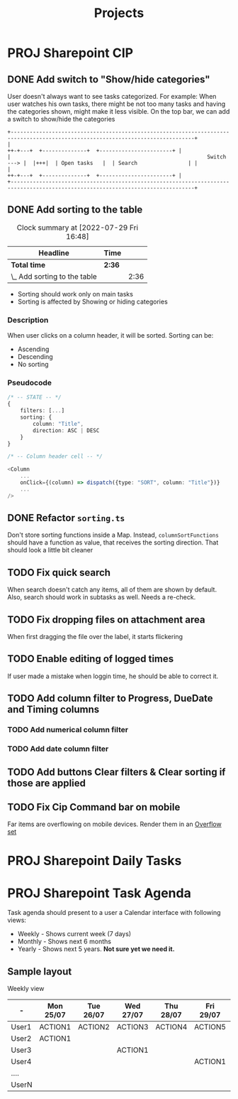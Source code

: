 #+title: Projects
* PROJ Sharepoint CIP
** DONE Add switch to "Show/hide categories"
:LOGBOOK:
CLOCK: [2022-07-29 Fri 10:19]--[2022-07-29 Fri 11:41] =>  1:22
:END:
User doesn't always want to see tasks categorized.
For example: When user watches his own tasks, there might be not too many tasks and
having the categories shown, might make it less visible.
On the top bar, we can add a switch to show/hide the categories
#+begin_example
+--------------------------------------------------------------------------------------------------------------------------------+
|                                                                          ++-+---+  +--------------+  +-----------------------+ |
|                                                              Switch ---> |  |+++|  | Open tasks   |  | Search                | |
|                                                                          ++-+---+  +--------------+  +-----------------------+ |
+--------------------------------------------------------------------------------------------------------------------------------+
#+end_example

** DONE Add sorting to the table
#+BEGIN: clocktable :scope subtree :maxlevel 2
#+CAPTION: Clock summary at [2022-07-29 Fri 16:48]
| Headline                     | Time   |      |
|------------------------------+--------+------|
| *Total time*                 | *2:36* |      |
|------------------------------+--------+------|
| \_  Add sorting to the table |        | 2:36 |
#+END:

:LOGBOOK:
CLOCK: [2022-07-29 Fri 15:28]--[2022-07-29 Fri 16:48] =>  1:20
CLOCK: [2022-07-29 Fri 14:00]--[2022-07-29 Fri 15:16] =>  1:16
:END:
+ Sorting should work only on main tasks
+ Sorting is affected by Showing or hiding categories
*** Description
When user clicks on a column header, it will be sorted. Sorting can be:
+ Ascending
+ Descending
+ No sorting

*** Pseudocode
#+begin_src typescript
/* -- STATE -- */
{
    filters: [...]
    sorting: {
        column: "Title",
        direction: ASC | DESC
    }
}

/* -- Column header cell -- */

<Column
    ...
    onClick={(column) => dispatch({type: "SORT", column: "Title"})}
    ...
/>

#+end_src
** DONE Refactor =sorting.ts=
Don't store sorting functions inside a Map.
Instead, =columnSortFunctions= should have a function as value, that receives the sorting direction.
That should look a little bit cleaner

** TODO Fix quick search
When search doesn't catch any items, all of them are shown by default.
Also, search should work in subtasks as well. Needs a re-check.
** TODO Fix dropping files on attachment area
When first dragging the file over the label, it starts flickering
** TODO Enable editing of logged times
If user made a mistake when loggin time, he should be able to correct it.
** TODO Add column filter to Progress, DueDate and Timing columns
*** TODO Add numerical column filter
*** TODO Add date column filter
** TODO Add buttons Clear filters & Clear sorting if those are applied
** TODO Fix Cip Command bar on mobile
Far items are overflowing on mobile devices.
Render them in an [[https://developer.microsoft.com/en-us/fluentui#/controls/web/overflowset][Overflow set]]
* PROJ Sharepoint Daily Tasks
* PROJ Sharepoint Task Agenda
Task agenda should present to a user a Calendar interface with following views:
+ Weekly - Shows current week (7 days)
+ Monthly - Shows next 6 months
+ Yearly - Shows next 5 years. **Not sure yet we need it.**

** Sample layout

Weekly view

| -     | Mon 25/07 | Tue 26/07 | Wed 27/07 | Thu 28/07 | Fri 29/07 | Sat 30/07 | Sun 31/07 |
|-------+-----------+-----------+-----------+-----------+-----------+-----------+-----------|
| User1 | ACTION1   | ACTION2   | ACTION3   | ACTION4   | ACTION5   |           |           |
| User2 | ACTION1   |           |           |           |           |           |           |
| User3 |           |           | ACTION1   |           |           |           |           |
| User4 |           |           |           |           | ACTION1   |           |           |
| ....  |           |           |           |           |           |           |           |
| UserN |           |           |           |           |           | ACTION1   |           |

